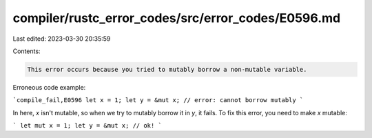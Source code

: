 compiler/rustc_error_codes/src/error_codes/E0596.md
===================================================

Last edited: 2023-03-30 20:35:59

Contents:

.. code-block:: md

    This error occurs because you tried to mutably borrow a non-mutable variable.

Erroneous code example:

```compile_fail,E0596
let x = 1;
let y = &mut x; // error: cannot borrow mutably
```

In here, `x` isn't mutable, so when we try to mutably borrow it in `y`, it
fails. To fix this error, you need to make `x` mutable:

```
let mut x = 1;
let y = &mut x; // ok!
```


